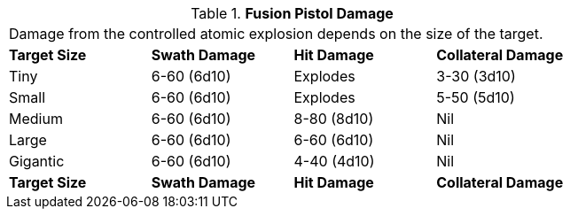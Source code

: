 // Table 46.3 Fusion Pistol Damage
.*Fusion Pistol Damage*
[width="75%",cols="4*^",frame="all", stripes="even"]
|===
4+<|Damage from the controlled atomic explosion depends on the size of the target.
s|Target Size
s|Swath Damage
s|Hit Damage
s|Collateral Damage

|Tiny
|6-60 (6d10)
|Explodes
|3-30 (3d10)

|Small
|6-60 (6d10)
|Explodes
|5-50 (5d10)

|Medium
|6-60 (6d10)
|8-80 (8d10)
|Nil

|Large
|6-60 (6d10)
|6-60 (6d10)
|Nil

|Gigantic
|6-60 (6d10)
|4-40 (4d10)
|Nil

s|Target Size
s|Swath Damage
s|Hit Damage
s|Collateral Damage


|===
